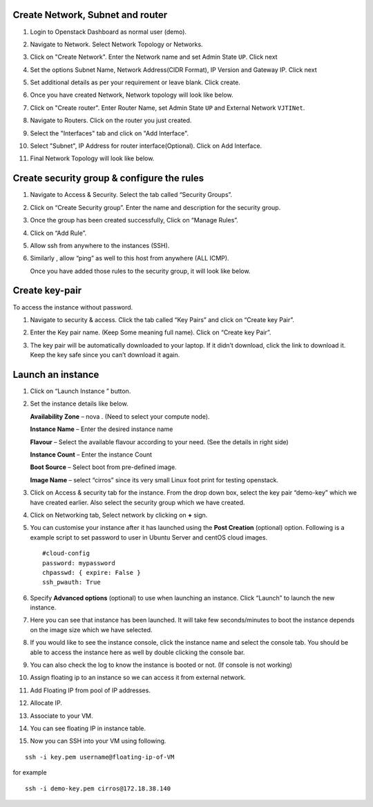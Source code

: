 .. Launch an instance
.. ==================

.. link:: http://www.unixarena.com/2015/08/how-to-launch-the-first-openstack-instance.html

.. 1. Go to ``Project > Compute > Access & Security > Key Pairs`` then create key Pair or Import Key Pair

.. 2. Go to ``Project > Network > Networks`` then create Network

.. 3. Go to ``Project > Compute > Instances`` then Launch Instance

.. _create_network:

Create Network, Subnet and router
---------------------------------

#. Login to Openstack Dashboard as normal user (demo).

   .. image:: /_images/instance-overview.png
      :scale: 100

#. Navigate to Network. Select Network Topology or Networks.

   .. image:: /_images/nt-network-topology.png
      :scale: 100

#. Click on "Create Network". Enter the Network name and set Admin State ``UP``. Click next

   .. image:: /_images/nt-create-network.png
      :scale: 100

#. Set the options Subnet Name, Network Address(CIDR Format), IP Version and Gateway IP. Click next

   .. image:: /_images/nt-subnet.png
      :scale: 100

#. Set additional details as per your requirement or leave blank. Click create.

   .. image:: /_images/nt-subnet-details.png
      :scale: 100

#. Once you have created Network, Network topology will look like below.

   .. image:: /_images/nt-network-topology-demo-net.png
      :scale: 100

#. Click on "Create router". Enter Router Name, set Admin State ``UP`` and External Network ``VJTINet``.

   .. image:: /_images/nt-create-router.png
      :scale: 100

#. Navigate to Routers. Click on the router you just created.

   .. image:: /_images/nt-routers.png
      :scale: 100

#. Select the "Interfaces" tab and click on "Add Interface".

   .. image:: /_images/nt-router-details.png
      :scale: 100

#. Select "Subnet", IP Address for router interface(Optional). Click on Add Interface.

   .. image:: /_images/nt-router-add-interface.png
      :scale: 100

#. Final Network Topology will look like below.

   .. image:: /_images/nt-network-topology-final.png
      :scale: 100


.. _create_security_group:

Create security group & configure the rules
-------------------------------------------------------

.. #. Login to Openstack Dashboard as normal user (demo).

..   .. image:: /_images/instance-overview.png

#. Navigate to Access & Security. Select the tab called “Security Groups”.

   .. image:: /_images/as-access-security.png
      :scale: 100

#. Click on “Create Security group”. Enter the name and description for the security group.

   .. image:: /_images/as-create-security-group.png
      :scale: 100

#. Once the group has been created successfully, Click on “Manage Rules”.

   .. image:: /_images/as-manage-rules.png
      :scale: 100

#. Click  on “Add Rule”.

   .. image:: /_images/as-add-rule.png
      :scale: 100

#. Allow ssh from anywhere to the instances (SSH).

   .. image:: /_images/as-add-rule-SSH.png
      :scale: 100

#. Similarly , allow “ping” as well to this host from anywhere (ALL ICMP).

   .. image:: /_images/as-add-rule-PING.png
      :scale: 100

   Once you have added those rules to the security group, it will look like below.


   .. image:: /_images/as-after-adding-rule.png
      :scale: 100

.. _create_key_pair:

Create key-pair
---------------
To access the instance without password.

.. #. Login to Openstack Dashboard.

#. Navigate to security & access. Click the tab called “Key Pairs” and click on  “Create key Pair”.

   .. image:: /_images/ask-key-pairs.png
      :scale: 100

#. Enter the Key pair name.  (Keep Some meaning full name). Click on “Create key Pair”.

   .. image:: /_images/ask-create-key-pair.png
      :scale: 100

#. The key pair will be automatically downloaded to your laptop.  If it didn’t download, click the link to download it. Keep the key safe since you can’t download it again.

   .. image:: /_images/ask-download-key-pair.png
      :scale: 100

.. _launch_an_instance:

Launch an instance
-------------------

.. #. Login to Openstack Dashboard.

.. #. :ref:`create_network`
.. #. :ref:`create_security_group`
.. #. :ref:`create_key_pair`

#. Click on “Launch Instance ” button.

   .. image:: /_images/instances-launch-instance.png
      :scale: 100

#. Set the instance details like below.

   .. image:: /_images/instances-launch-details.png
      :scale: 100

   **Availability Zone** – nova .  (Need to select your compute node).

   **Instance Name** – Enter the desired instance name

   **Flavour** – Select the available flavour according  to your need. (See the details in right side)

   **Instance Count** –  Enter the instance Count

   **Boot Source** – Select boot from pre-defined image.

   **Image Name** – select “cirros” since its very small Linux foot print for testing openstack.

#. Click on Access & security tab for the instance. From the drop down box, select the key pair “demo-key” which we have created earlier. Also select the security group which we have created.

   .. image:: /_images/instances-launch-access&security.png
      :scale: 100

#. Click on Networking tab, Select network by clicking on **+** sign.

   .. image:: /_images/instances-launch-networking.png
      :scale: 100

#. You can customise your instance after it has launched using the **Post Creation** (optional) option. Following is a example script to set password to user in Ubuntu Server and centOS cloud images.

   ::

   	   #cloud-config
	   password: mypassword
	   chpasswd: { expire: False }
	   ssh_pwauth: True

#. Specify **Advanced options** (optional) to use when launching an instance. Click “Launch” to launch the new instance.

#. Here you can see that instance has been launched. It will take few seconds/minutes to boot the instance depends on the image size which we have selected.

   .. image:: /_images/instances-launch-running.png
      :scale: 100

#. If you would like to see the instance console, click the instance name and select the console tab. You should be able to access the instance here as well by double clicking the console bar.

   .. image:: /_images/instances-launch-console.png
      :scale: 100

#. You can also check the log to know the instance is booted or not. (If console is not working)

   .. image:: /_images/instances-launch-log.png
      :scale: 100

#. Assign floating ip to an instance so we can access it from external network.

   .. image:: /_images/instances-access-floating-ip.png
      :scale: 100

#. Add Floating IP from pool of IP addresses.

   .. image:: /_images/instances-access-floating-ip-range.png
      :scale: 100

#. Allocate IP.

   .. image:: /_images/instances-access-floating-ip-allocate.png
      :scale: 100

#. Associate to your VM.

   .. image:: /_images/instances-access-floating-ip-associate.png
      :scale: 100

#. You can see floating IP in instance table.

   .. image:: /_images/instances-access-floating-ip-table.png
      :scale: 100

#. Now you can SSH into your VM using following.

::

	ssh -i key.pem username@floating-ip-of-VM

for example

::

	ssh -i demo-key.pem cirros@172.18.38.140
